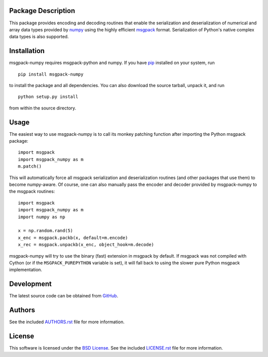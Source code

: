 Package Description
-------------------
This package provides encoding and decoding routines that enable the
serialization and deserialization of numerical and array data types provided by 
`numpy <http://www.numpy.org/>`_ using the highly efficient
`msgpack <http://msgpack.org/>`_ format. Serialization of Python's
native complex data types is also supported.

.. image:: https://img.shields.io/pypi/v/msgpack-numpy.svg
    :target: https://pypi.python.org/pypi/msgpack-numpy
    :alt: Latest Version
.. Uncomment after pypi is migrated to warehouse and stats are re-enabled:
.. https://github.com/badges/shields/issues/716
.. .. image:: https://img.shields.io/pypi/dm/msgpack-numpy.svg
    :target: https://pypi.python.org/pypi/msgpack-numpy
    :alt: Downloads

Installation
------------
msgpack-numpy requires msgpack-python and numpy. If you 
have `pip <http://www.pip-installer.org/>`_ installed on your
system, run ::

    pip install msgpack-numpy

to install the package and all dependencies. You can also download 
the source tarball, unpack it, and run ::

    python setup.py install

from within the source directory.

Usage
-----
The easiest way to use msgpack-numpy is to call its monkey patching
function after importing the Python msgpack package: ::

    import msgpack
    import msgpack_numpy as m
    m.patch()

This will automatically force all msgpack serialization and deserialization
routines (and other packages that use them) to become numpy-aware. 
Of course, one can also manually pass the encoder and 
decoder provided by msgpack-numpy to the msgpack routines: ::

    import msgpack
    import msgpack_numpy as m
    import numpy as np

    x = np.random.rand(5)
    x_enc = msgpack.packb(x, default=m.encode)
    x_rec = msgpack.unpackb(x_enc, object_hook=m.decode)

msgpack-numpy will try to use the binary (fast) extension in msgpack by default.  
If msgpack was not compiled with Cython (or if the ``MSGPACK_PUREPYTHON`` 
variable is set), it will fall back to using the slower pure Python msgpack 
implementation.

Development
-----------
The latest source code can be obtained from
`GitHub <https://github.com/lebedov/msgpack-numpy/>`_.

Authors
-------
See the included `AUTHORS.rst 
<https://github.com/lebedov/msgpack-numpy/blob/master/AUTHORS.rst>`_ file for 
more information.

License
-------
This software is licensed under the `BSD License 
<http://www.opensource.org/licenses/bsd-license>`_.
See the included `LICENSE.rst 
<https://github.com/lebedov/msgpack-numpy/blob/master/LICENSE.rst>`_ file for 
more information.


